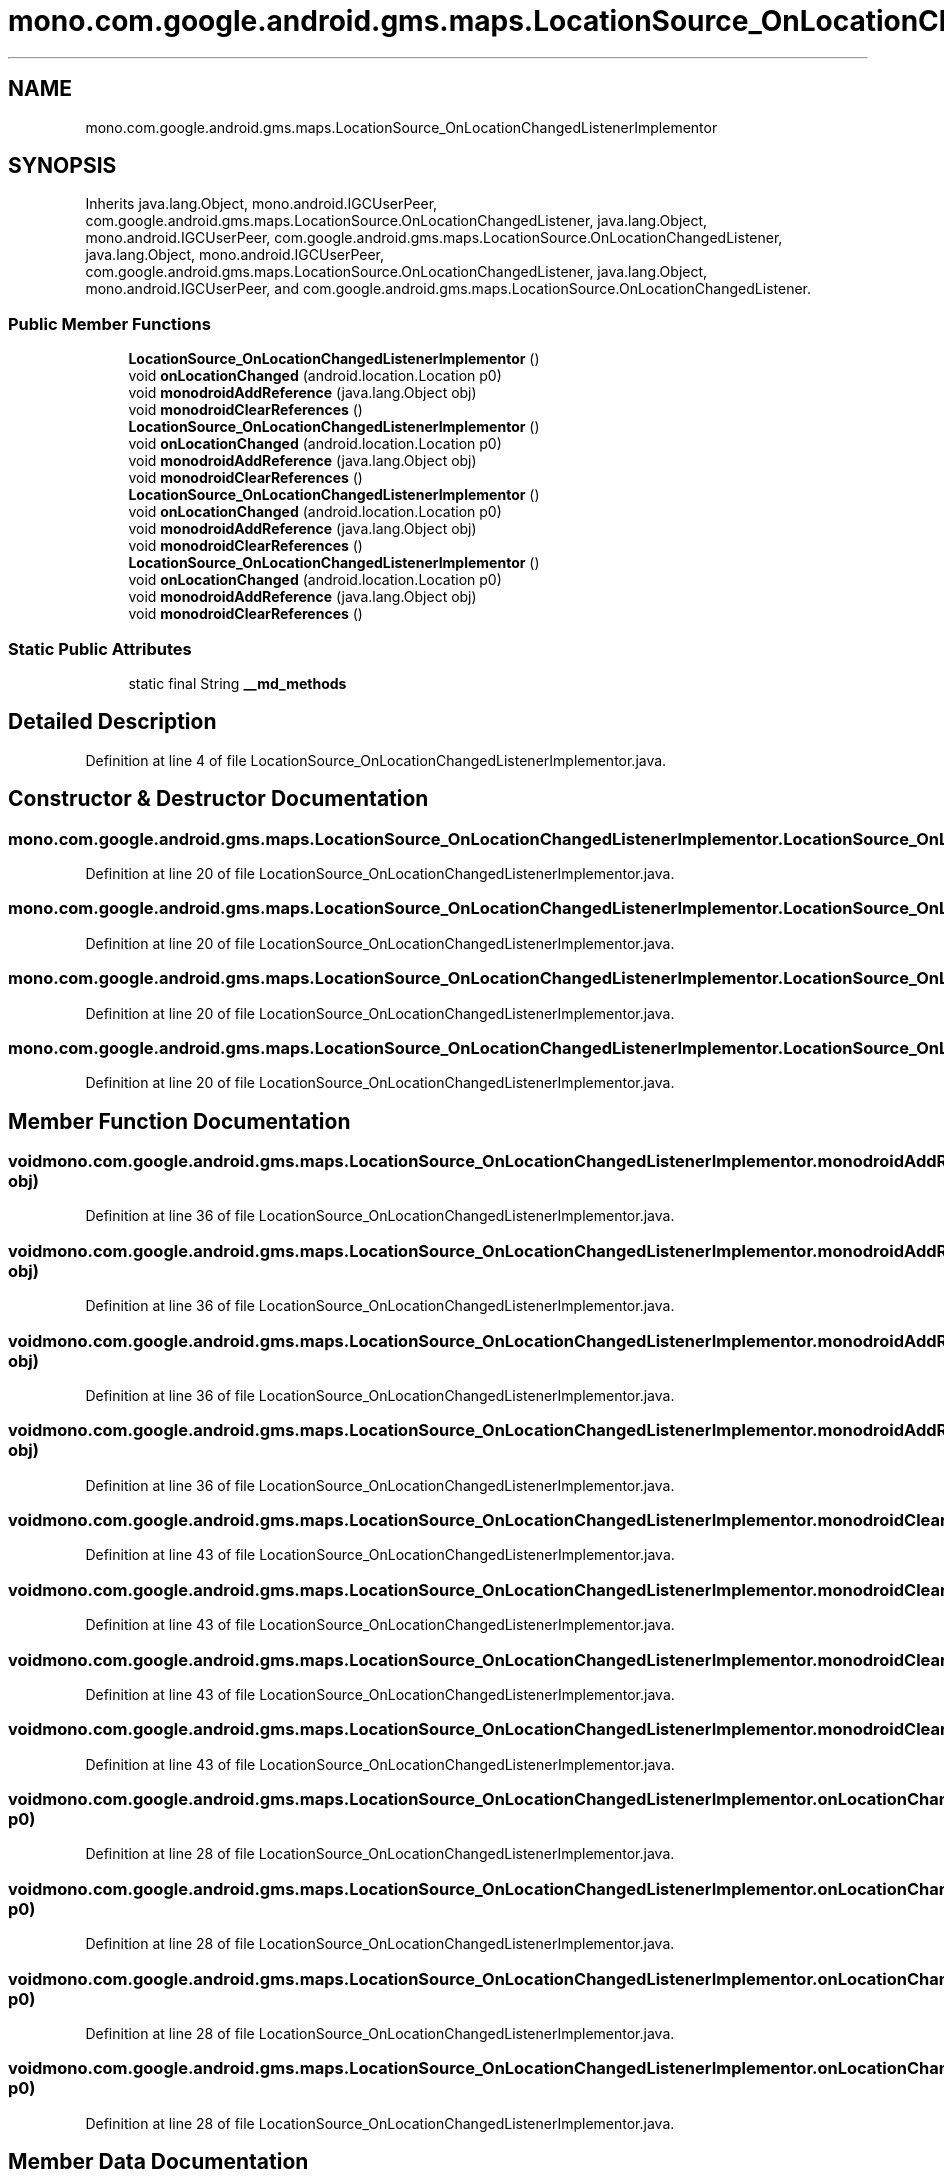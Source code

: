 .TH "mono.com.google.android.gms.maps.LocationSource_OnLocationChangedListenerImplementor" 3 "Thu Apr 29 2021" "Version 1.0" "Green Quake" \" -*- nroff -*-
.ad l
.nh
.SH NAME
mono.com.google.android.gms.maps.LocationSource_OnLocationChangedListenerImplementor
.SH SYNOPSIS
.br
.PP
.PP
Inherits java\&.lang\&.Object, mono\&.android\&.IGCUserPeer, com\&.google\&.android\&.gms\&.maps\&.LocationSource\&.OnLocationChangedListener, java\&.lang\&.Object, mono\&.android\&.IGCUserPeer, com\&.google\&.android\&.gms\&.maps\&.LocationSource\&.OnLocationChangedListener, java\&.lang\&.Object, mono\&.android\&.IGCUserPeer, com\&.google\&.android\&.gms\&.maps\&.LocationSource\&.OnLocationChangedListener, java\&.lang\&.Object, mono\&.android\&.IGCUserPeer, and com\&.google\&.android\&.gms\&.maps\&.LocationSource\&.OnLocationChangedListener\&.
.SS "Public Member Functions"

.in +1c
.ti -1c
.RI "\fBLocationSource_OnLocationChangedListenerImplementor\fP ()"
.br
.ti -1c
.RI "void \fBonLocationChanged\fP (android\&.location\&.Location p0)"
.br
.ti -1c
.RI "void \fBmonodroidAddReference\fP (java\&.lang\&.Object obj)"
.br
.ti -1c
.RI "void \fBmonodroidClearReferences\fP ()"
.br
.ti -1c
.RI "\fBLocationSource_OnLocationChangedListenerImplementor\fP ()"
.br
.ti -1c
.RI "void \fBonLocationChanged\fP (android\&.location\&.Location p0)"
.br
.ti -1c
.RI "void \fBmonodroidAddReference\fP (java\&.lang\&.Object obj)"
.br
.ti -1c
.RI "void \fBmonodroidClearReferences\fP ()"
.br
.ti -1c
.RI "\fBLocationSource_OnLocationChangedListenerImplementor\fP ()"
.br
.ti -1c
.RI "void \fBonLocationChanged\fP (android\&.location\&.Location p0)"
.br
.ti -1c
.RI "void \fBmonodroidAddReference\fP (java\&.lang\&.Object obj)"
.br
.ti -1c
.RI "void \fBmonodroidClearReferences\fP ()"
.br
.ti -1c
.RI "\fBLocationSource_OnLocationChangedListenerImplementor\fP ()"
.br
.ti -1c
.RI "void \fBonLocationChanged\fP (android\&.location\&.Location p0)"
.br
.ti -1c
.RI "void \fBmonodroidAddReference\fP (java\&.lang\&.Object obj)"
.br
.ti -1c
.RI "void \fBmonodroidClearReferences\fP ()"
.br
.in -1c
.SS "Static Public Attributes"

.in +1c
.ti -1c
.RI "static final String \fB__md_methods\fP"
.br
.in -1c
.SH "Detailed Description"
.PP 
Definition at line 4 of file LocationSource_OnLocationChangedListenerImplementor\&.java\&.
.SH "Constructor & Destructor Documentation"
.PP 
.SS "mono\&.com\&.google\&.android\&.gms\&.maps\&.LocationSource_OnLocationChangedListenerImplementor\&.LocationSource_OnLocationChangedListenerImplementor ()"

.PP
Definition at line 20 of file LocationSource_OnLocationChangedListenerImplementor\&.java\&.
.SS "mono\&.com\&.google\&.android\&.gms\&.maps\&.LocationSource_OnLocationChangedListenerImplementor\&.LocationSource_OnLocationChangedListenerImplementor ()"

.PP
Definition at line 20 of file LocationSource_OnLocationChangedListenerImplementor\&.java\&.
.SS "mono\&.com\&.google\&.android\&.gms\&.maps\&.LocationSource_OnLocationChangedListenerImplementor\&.LocationSource_OnLocationChangedListenerImplementor ()"

.PP
Definition at line 20 of file LocationSource_OnLocationChangedListenerImplementor\&.java\&.
.SS "mono\&.com\&.google\&.android\&.gms\&.maps\&.LocationSource_OnLocationChangedListenerImplementor\&.LocationSource_OnLocationChangedListenerImplementor ()"

.PP
Definition at line 20 of file LocationSource_OnLocationChangedListenerImplementor\&.java\&.
.SH "Member Function Documentation"
.PP 
.SS "void mono\&.com\&.google\&.android\&.gms\&.maps\&.LocationSource_OnLocationChangedListenerImplementor\&.monodroidAddReference (java\&.lang\&.Object obj)"

.PP
Definition at line 36 of file LocationSource_OnLocationChangedListenerImplementor\&.java\&.
.SS "void mono\&.com\&.google\&.android\&.gms\&.maps\&.LocationSource_OnLocationChangedListenerImplementor\&.monodroidAddReference (java\&.lang\&.Object obj)"

.PP
Definition at line 36 of file LocationSource_OnLocationChangedListenerImplementor\&.java\&.
.SS "void mono\&.com\&.google\&.android\&.gms\&.maps\&.LocationSource_OnLocationChangedListenerImplementor\&.monodroidAddReference (java\&.lang\&.Object obj)"

.PP
Definition at line 36 of file LocationSource_OnLocationChangedListenerImplementor\&.java\&.
.SS "void mono\&.com\&.google\&.android\&.gms\&.maps\&.LocationSource_OnLocationChangedListenerImplementor\&.monodroidAddReference (java\&.lang\&.Object obj)"

.PP
Definition at line 36 of file LocationSource_OnLocationChangedListenerImplementor\&.java\&.
.SS "void mono\&.com\&.google\&.android\&.gms\&.maps\&.LocationSource_OnLocationChangedListenerImplementor\&.monodroidClearReferences ()"

.PP
Definition at line 43 of file LocationSource_OnLocationChangedListenerImplementor\&.java\&.
.SS "void mono\&.com\&.google\&.android\&.gms\&.maps\&.LocationSource_OnLocationChangedListenerImplementor\&.monodroidClearReferences ()"

.PP
Definition at line 43 of file LocationSource_OnLocationChangedListenerImplementor\&.java\&.
.SS "void mono\&.com\&.google\&.android\&.gms\&.maps\&.LocationSource_OnLocationChangedListenerImplementor\&.monodroidClearReferences ()"

.PP
Definition at line 43 of file LocationSource_OnLocationChangedListenerImplementor\&.java\&.
.SS "void mono\&.com\&.google\&.android\&.gms\&.maps\&.LocationSource_OnLocationChangedListenerImplementor\&.monodroidClearReferences ()"

.PP
Definition at line 43 of file LocationSource_OnLocationChangedListenerImplementor\&.java\&.
.SS "void mono\&.com\&.google\&.android\&.gms\&.maps\&.LocationSource_OnLocationChangedListenerImplementor\&.onLocationChanged (android\&.location\&.Location p0)"

.PP
Definition at line 28 of file LocationSource_OnLocationChangedListenerImplementor\&.java\&.
.SS "void mono\&.com\&.google\&.android\&.gms\&.maps\&.LocationSource_OnLocationChangedListenerImplementor\&.onLocationChanged (android\&.location\&.Location p0)"

.PP
Definition at line 28 of file LocationSource_OnLocationChangedListenerImplementor\&.java\&.
.SS "void mono\&.com\&.google\&.android\&.gms\&.maps\&.LocationSource_OnLocationChangedListenerImplementor\&.onLocationChanged (android\&.location\&.Location p0)"

.PP
Definition at line 28 of file LocationSource_OnLocationChangedListenerImplementor\&.java\&.
.SS "void mono\&.com\&.google\&.android\&.gms\&.maps\&.LocationSource_OnLocationChangedListenerImplementor\&.onLocationChanged (android\&.location\&.Location p0)"

.PP
Definition at line 28 of file LocationSource_OnLocationChangedListenerImplementor\&.java\&.
.SH "Member Data Documentation"
.PP 
.SS "static final String mono\&.com\&.google\&.android\&.gms\&.maps\&.LocationSource_OnLocationChangedListenerImplementor\&.__md_methods\fC [static]\fP"
@hide 
.PP
Definition at line 11 of file LocationSource_OnLocationChangedListenerImplementor\&.java\&.

.SH "Author"
.PP 
Generated automatically by Doxygen for Green Quake from the source code\&.

